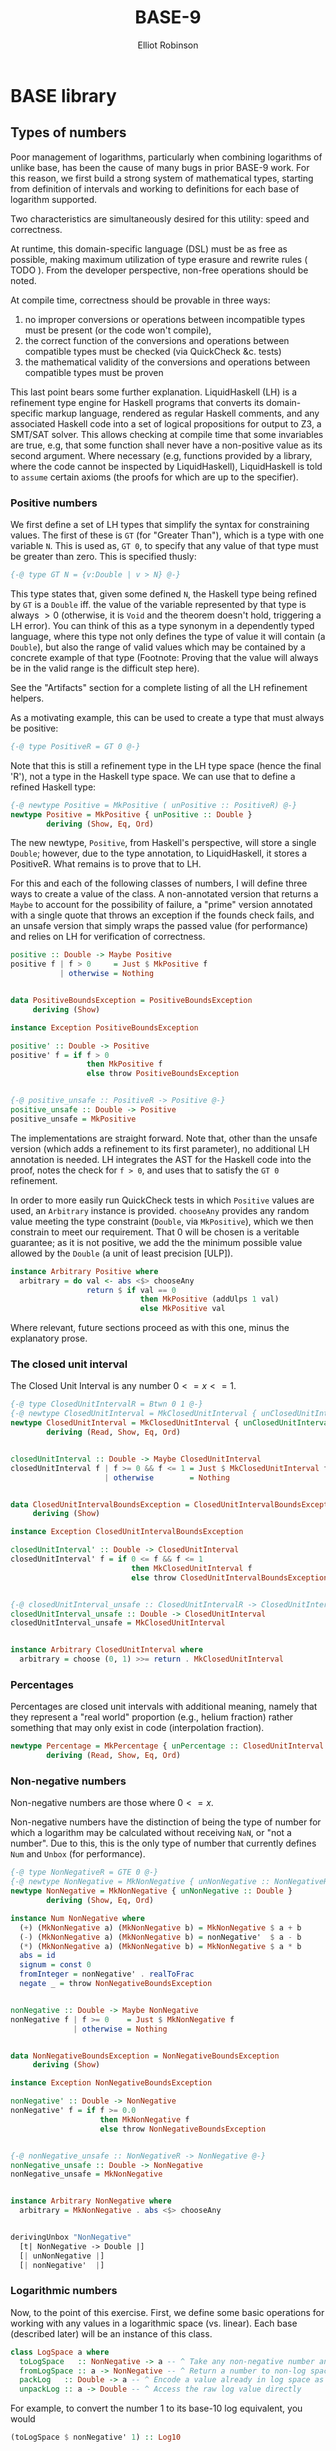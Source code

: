 #+TITLE: BASE-9 
#+AUTHOR: Elliot Robinson

* BASE library
** Types of numbers
Poor management of logarithms, particularly when combining logarithms of unlike base, has been the cause of many bugs in prior BASE-9 work. For this reason, we first build a strong system of mathematical types, starting from definition of intervals and working to definitions for each base of logarithm supported.

Two characteristics are simultaneously desired for this utility: speed and correctness. 

At runtime, this domain-specific language (DSL) must be as free as possible, making maximum utilization of type erasure and rewrite rules ( TODO ). From the developer perspective, non-free operations should be noted.

At compile time, correctness should be provable in three ways:

 1. no improper conversions or operations between incompatible types must be present (or the code won't compile),
 2. the correct function of the conversions and operations between compatible types must be checked (via QuickCheck &c. tests)
 3. the mathematical validity of the conversions and operations between compatible types must be proven

This last point bears some further explanation. LiquidHaskell (LH) is a refinement type engine for Haskell programs that converts its domain-specific markup language, rendered as regular Haskell comments, and any associated Haskell code into a set of logical propositions for output to Z3, a SMT/SAT solver. This allows checking at compile time that some invariables are true, e.g, that some function shall never have a non-positive value as its second argument. Where necessary (e.g, functions provided by a library, where the code cannot be inspected by LiquidHaskell), LiquidHaskell is told to ~assume~ certain axioms (the proofs for which are up to the specifier).

*** Positive numbers
We first define a set of LH types that simplify the syntax for constraining values. The first of these is ~GT~ (for "Greater Than"), which is a type with one variable ~N~. This is used as, ~GT 0~, to specify that any value of that type must be greater than zero. This is specified thusly:

#+BEGIN_SRC haskell
{-@ type GT N = {v:Double | v > N} @-}
#+END_SRC

This type states that, given some defined ~N~, the Haskell type being refined by ~GT~ is a ~Double~ iff. the value of the variable represented by that type is always $>0$ (otherwise, it is ~Void~ and the theorem doesn't hold, triggering a LH error). You can think of this as a type synonym in a dependently typed language, where this type not only defines the type of value it will contain (a ~Double~), but also the range of valid values which may be contained by a concrete example of that type (Footnote: Proving that the value will always be in the valid range is the difficult step here).

See the "Artifacts" section for a complete listing of all the LH refinement helpers.

As a motivating example, this can be used to create a type that must always be positive:

#+HEADER: :noweb-ref number class
#+BEGIN_SRC haskell
{-@ type PositiveR = GT 0 @-}
#+END_SRC

Note that this is still a refinement type in the LH type space (hence the final 'R'), not a type in the Haskell type space. We can use that to define a refined Haskell type:

#+HEADER: :noweb-ref number class
#+BEGIN_SRC haskell
{-@ newtype Positive = MkPositive ( unPositive :: PositiveR) @-}
newtype Positive = MkPositive { unPositive :: Double }
        deriving (Show, Eq, Ord)
#+END_SRC

The new newtype, ~Positive~, from Haskell's perspective, will store a single ~Double~; however, due to the type annotation, to LiquidHaskell, it stores a PositiveR. What remains is to prove that to LH.

For this and each of the following classes of numbers, I will define three ways to create a value of the class. A non-annotated version that returns a ~Maybe~ to account for the possibility of failure, a "prime" version annotated with a single quote that throws an exception if the founds check fails, and an unsafe version that simply wraps the passed value (for performance) and relies on LH for verification of correctness.

#+HEADER: :noweb-ref number class
#+BEGIN_SRC haskell
positive :: Double -> Maybe Positive
positive f | f > 0     = Just $ MkPositive f
           | otherwise = Nothing


data PositiveBoundsException = PositiveBoundsException
     deriving (Show)

instance Exception PositiveBoundsException

positive' :: Double -> Positive
positive' f = if f > 0
                 then MkPositive f
                 else throw PositiveBoundsException


{-@ positive_unsafe :: PositiveR -> Positive @-}
positive_unsafe :: Double -> Positive
positive_unsafe = MkPositive
#+END_SRC

The implementations are straight forward. Note that, other than the unsafe version (which adds a refinement to its first parameter), no additional LH annotation is needed. LH integrates the AST for the Haskell code into the proof, notes the check for ~f > 0~, and uses that to satisfy the ~GT 0~ refinement.

In order to more easily run QuickCheck tests in which ~Positive~ values are used, an ~Arbitrary~ instance is provided. ~chooseAny~ provides any random value meeting the type constraint (~Double~, via ~MkPositive~), which we then constrain to meet our requirement. That $0$ will be chosen is a veritable guarantee; as it is not positive, we add the the minimum possible value allowed by the ~Double~ (a unit of least precision [ULP]).

#+HEADER: :noweb-ref number class
#+BEGIN_SRC haskell
instance Arbitrary Positive where
  arbitrary = do val <- abs <$> chooseAny
                 return $ if val == 0
                             then MkPositive (addUlps 1 val)
                             else MkPositive val
#+END_SRC

Where relevant, future sections proceed as with this one, minus the explanatory prose.

*** The closed unit interval
The Closed Unit Interval is any number $0<=x<=1$.

#+HEADER: :noweb-ref number class
#+BEGIN_SRC haskell
{-@ type ClosedUnitIntervalR = Btwn 0 1 @-}
{-@ newtype ClosedUnitInterval = MkClosedUnitInterval { unClosedUnitInterval :: ClosedUnitIntervalR} @-}
newtype ClosedUnitInterval = MkClosedUnitInterval { unClosedUnitInterval :: Double }
        deriving (Read, Show, Eq, Ord)


closedUnitInterval :: Double -> Maybe ClosedUnitInterval
closedUnitInterval f | f >= 0 && f <= 1 = Just $ MkClosedUnitInterval f
                     | otherwise        = Nothing


data ClosedUnitIntervalBoundsException = ClosedUnitIntervalBoundsException
     deriving (Show)

instance Exception ClosedUnitIntervalBoundsException

closedUnitInterval' :: Double -> ClosedUnitInterval
closedUnitInterval' f = if 0 <= f && f <= 1
                           then MkClosedUnitInterval f
                           else throw ClosedUnitIntervalBoundsException


{-@ closedUnitInterval_unsafe :: ClosedUnitIntervalR -> ClosedUnitInterval @-}
closedUnitInterval_unsafe :: Double -> ClosedUnitInterval
closedUnitInterval_unsafe = MkClosedUnitInterval


instance Arbitrary ClosedUnitInterval where
  arbitrary = choose (0, 1) >>= return . MkClosedUnitInterval
#+END_SRC

*** Percentages
Percentages are closed unit intervals with additional meaning, namely that they represent a "real world" proportion (e.g., helium fraction) rather something that may only exist in code (interpolation fraction).

#+HEADER: :noweb-ref number class
#+BEGIN_SRC haskell
newtype Percentage = MkPercentage { unPercentage :: ClosedUnitInterval }
        deriving (Read, Show, Eq, Ord)
#+END_SRC

*** Non-negative numbers
Non-negative numbers are those where $0<=x$.

Non-negative numbers have the distinction of being the type of number for which a logarithm may be calculated without receiving =NaN=, or "not a number". Due to this, this is the only type of number that currently defines ~Num~ and ~Unbox~ (for performance).

#+HEADER: :noweb-ref number class
#+BEGIN_SRC haskell
{-@ type NonNegativeR = GTE 0 @-}
{-@ newtype NonNegative = MkNonNegative { unNonNegative :: NonNegativeR } @-}
newtype NonNegative = MkNonNegative { unNonNegative :: Double }
        deriving (Show, Eq, Ord)

instance Num NonNegative where
  (+) (MkNonNegative a) (MkNonNegative b) = MkNonNegative $ a + b
  (-) (MkNonNegative a) (MkNonNegative b) = nonNegative'  $ a - b
  (*) (MkNonNegative a) (MkNonNegative b) = MkNonNegative $ a * b
  abs = id
  signum = const 0
  fromInteger = nonNegative' . realToFrac
  negate _ = throw NonNegativeBoundsException


nonNegative :: Double -> Maybe NonNegative
nonNegative f | f >= 0    = Just $ MkNonNegative f
              | otherwise = Nothing


data NonNegativeBoundsException = NonNegativeBoundsException
     deriving (Show)

instance Exception NonNegativeBoundsException

nonNegative' :: Double -> NonNegative
nonNegative' f = if f >= 0.0
                    then MkNonNegative f
                    else throw NonNegativeBoundsException


{-@ nonNegative_unsafe :: NonNegativeR -> NonNegative @-}
nonNegative_unsafe :: Double -> NonNegative
nonNegative_unsafe = MkNonNegative


instance Arbitrary NonNegative where
  arbitrary = MkNonNegative . abs <$> chooseAny


derivingUnbox "NonNegative"
  [t| NonNegative -> Double |]
  [| unNonNegative |]
  [| nonNegative'  |]
#+END_SRC

*** Logarithmic numbers
Now, to the point of this exercise. First, we define some basic operations for working with any values in a logarithmic space (vs. linear). Each base (described later) will be an instance of this class.

 #+HEADER: :noweb-ref number class
#+BEGIN_SRC haskell
class LogSpace a where
  toLogSpace   :: NonNegative -> a -- ^ Take any non-negative number and express it as a value in log_N space
  fromLogSpace :: a -> NonNegative -- ^ Return a number to non-log space
  packLog   :: Double -> a -- ^ Encode a value already in log space as a LogSpace a
  unpackLog :: a -> Double -- ^ Access the raw log value directly
#+END_SRC

For example, to convert the number 1 to its base-10 log equivalent, you would

#+BEGIN_SRC haskell
(toLogSpace $ nonNegative' 1) :: Log10
#+END_SRC

And to inject a NaN,

#+BEGIN_SRC haskell
(packLog $ log (-1)) :: Log10
#+END_SRC

Note here that the use of ~log~ to create a ~Log10~ value is not suspect because =NaN= is just a ~Double~; however, also note that this code will (quite properly) not pass the LH constraints that require the input to ~log~ to be $0<=x$.

**** Natural
We will model each logarithmic base in use (natural, 10, 2, solar mass?) as its own data type. This leads to some redundancy but maximizes type safety. As performance is of primary concern, effort is made to use newtypes and minimize use of checked conversions.

#+HEADER: :noweb-ref number class
#+BEGIN_SRC haskell
newtype NaturalLog = MkNaturalLog { unNaturalLog :: Double }
        deriving (Read, Show, Eq, Ord)

toNaturalLogSpace :: NonNegative -> NaturalLog
toNaturalLogSpace = MkNaturalLog . log . coerce

fromNaturalLogSpace :: NaturalLog -> NonNegative
fromNaturalLogSpace = nonNegative_unsafe . exp . coerce

instance LogSpace NaturalLog where
  toLogSpace   = toNaturalLogSpace
  fromLogSpace = fromNaturalLogSpace
  packLog = MkNaturalLog
  unpackLog = unNaturalLog

instance Arbitrary NaturalLog where
  arbitrary = toLogSpace <$> arbitrary
#+END_SRC

**** Base 10
#+HEADER: :noweb-ref number class
#+BEGIN_SRC haskell
newtype Log10 = MkLog10 { unLog10 :: Double }
        deriving (Read, Show, Eq, Ord)

toLog10Space :: NonNegative -> Log10
toLog10Space = MkLog10 . logBase 10 . coerce

fromLog10Space :: Log10 -> NonNegative
fromLog10Space = nonNegative_unsafe . (10 **) . coerce

instance LogSpace Log10 where
  toLogSpace   = toLog10Space
  fromLogSpace = fromLog10Space
  packLog = MkLog10
  unpackLog = unLog10

instance Arbitrary Log10 where
  arbitrary = toLogSpace <$> arbitrary

derivingUnbox "Log10"
  [t| Log10 -> Double |]
  [| unLog10 |]
  [| MkLog10 |]
#+END_SRC

**** Base 2
#+HEADER: :noweb-ref number class
#+BEGIN_SRC haskell
newtype Log2 = MkLog2 { unLog2 :: Double }
        deriving (Read, Show , Eq, Ord)

toLog2Space :: NonNegative -> Log2
toLog2Space = MkLog2 . logBase 2 . coerce

fromLog2Space :: Log2 -> NonNegative
fromLog2Space = nonNegative_unsafe . (2 **) . coerce

instance LogSpace Log2 where
  toLogSpace   = toLog2Space
  fromLogSpace = fromLog2Space
  packLog = MkLog2
  unpackLog = unLog2

instance Arbitrary Log2 where
  arbitrary = toLogSpace <$> arbitrary
#+END_SRC

*** Artifacts
#+BEGIN_SRC haskell :tangle base/src/Types/Internal.hs
{-# LANGUAGE TemplateHaskell, TypeFamilies, MultiParamTypeClasses #-}
module Types.Internal (ClosedUnitInterval (..)
                      ,closedUnitInterval
                      ,closedUnitInterval'
                      ,closedUnitInterval_unsafe
                      ,Positive (..)
                      ,positive
                      ,positive'
                      ,positive_unsafe
                      ,NonNegative (..)
                      ,nonNegative
                      ,nonNegative'
                      ,nonNegative_unsafe
                      ,LogSpace (..)
                      ,NaturalLog (..)
                      ,Log2 (..)
                      ,Log10 (..)
                      ,Percentage (..)) where

import Control.Exception (Exception, throw)

import Data.Coerce (coerce)
import Data.Vector.Unboxed.Deriving

import Test.QuickCheck     (Arbitrary (..))
import Test.QuickCheck.Gen (choose, chooseAny)

import Numeric.MathFunctions.Comparison (addUlps)


{-@ type GT N = {v:Double | v > N} @-}
{-@ type GTE N = {v:Double | v >= N} @-}
{-@ type LT  N = {v:Double | v <  N} @-}
{-@ type LTE N = {v:Double | v <= N} @-}
{-@ type Btwn LO HI = {v:Double | (LO <= v) && (v <= HI)} @-}


{-@ assume abs :: _ -> {v:_ | 0 <= v} @-}
{-@ assume choose :: System.Random.Random a => t:(a, a) -> Test.QuickCheck.Gen {v:a | (v >= fst t) && (v <= snd t)} @-}
{-@ assume addUlps :: {u:Int | u > 0} -> v:Double -> {r:Double | r > v} @-}
{-@ assume log :: Floating a => {v:a | v >= 0} -> a @-}
{-@ assume exp :: Floating a => a -> {v:a | v >= 0} @-}
{-@ assume logBase :: Floating a => {base:a | base >= 0} -> {v:a | v >= 0} -> a @-}
{-@ assume GHC.Float.** :: Floating a => {base:a | base >= 0} -> a -> {v:a | v >= 0} @-}
{-@ assume GHC.Float.pi :: Floating a => {v:a | v > 3.141592 && v < 3.141593} @-}


<<number class>>
#+END_SRC

** Astrophysical types
#+HEADER: :noweb-ref astro type
#+BEGIN_SRC haskell
newtype FeH = MkFeH { unFeH :: Log10 }
        deriving (Read, Show, Eq, Ord)


newtype HeliumFraction = MkHeliumFraction { unHeliumFraction :: Percentage }
        deriving (Read, Show, Eq, Ord)


newtype CarbonFraction = MkCarbonFraction { unCarbonFraction :: Percentage }
        deriving (Show, Eq, Ord)


newtype Mass = MkMass { unMass :: NonNegative }
        deriving (Show, Eq, Ord)

derivingUnbox "Mass"
  [t| Mass -> NonNegative |]
  [| unMass |]
  [| MkMass |]


newtype LogAge = MkLogAge { unLogAge :: Log10 }
        deriving (Read, Show, Eq, Ord)


newtype TotalAge   = MkTotalAge   {   unTotalAge :: LogAge }
newtype CoolingAge = MkCoolingAge { unCoolingAge :: LogAge }


-- TODO: This should probably move?
data Cluster = Cluster { feh :: FeH, heliumFraction :: HeliumFraction, logAge :: LogAge }
     deriving (Read, Show)
#+END_SRC

#+HEADER: :noweb-ref astro type
#+BEGIN_SRC haskell
newtype Likelihood = MkLikelihood { unLikelihood :: ClosedUnitInterval }
        deriving (Show, Eq, Ord)
#+END_SRC

#+HEADER: :noweb-ref astro type
#+BEGIN_SRC haskell
type EEP = Word
type Filter = Text

data Isochrone = Isochrone (V.Vector EEP) (V.Vector Mass) (M.Map Filter (V.Vector AbsoluteMagnitude))
          deriving (Eq, Show)
#+END_SRC


#+HEADER: :noweb-ref distance measure
#+BEGIN_SRC haskell
{-
Note [Distance Moduli]
~~~~~~~~~~~~~~~~~~~~~~

one other thing to remember is that parallax maps
to the so-called *true distance modulus*, indicated as (m-M)o, which
is not something we use in our code.  Instead BASE-9 uses the *observed
distance modulus*, indicated by (m-M)V.  The difference in the two is
due to the absorption and the transformation is
    (m-M)V = (m-M)o + Av .
-}

newtype Parallax = MkParallax { unParallax :: NonNegative }
        deriving (Show, Eq, Ord)
#+END_SRC

#+HEADER: :noweb-ref magnitude
#+BEGIN_SRC haskell
newtype AbsoluteMagnitude = MkAbsoluteMagnitude { unAbsoluteMagnitude :: Log10 }
        deriving (Show, Eq, Ord)

derivingUnbox "AbsoluteMagnitude"
  [t| AbsoluteMagnitude -> Log10 |]
  [| unAbsoluteMagnitude |]
  [| MkAbsoluteMagnitude |]
#+END_SRC

#+HEADER: :noweb-ref magnitude
#+BEGIN_SRC haskell
newtype ApparentMagnitude = MkApparentMagniutude { unApparentMagnitude :: Log10 }
        deriving (Show, Eq, Ord)
#+END_SRC

*** Tests
#+BEGIN_SRC haskell :tangle base/test/Types/DistanceMeasuresSpec.hs
module Types.DistanceMeasuresSpec (main, spec) where

import Test.Hspec

import Types.DistanceMeasures

main :: IO ()
main = hspec spec

spec :: SpecWith ()
spec = pure ()
#+END_SRC

#+BEGIN_SRC haskell :tangle base/test/Types/MagnitudeSpec.hs
module Types.MagnitudeSpec (main, spec) where

import Test.Hspec

import Types.Magnitude

main :: IO ()
main = hspec spec

spec :: SpecWith ()
spec = pure ()
#+END_SRC

*** Artifacts
#+BEGIN_SRC haskell :tangle base/src/Types/DistanceMeasures.hs
module Types.DistanceMeasures (Parallax (..)) where

import Types.Internal


<<distance measure>>
#+END_SRC

#+BEGIN_SRC haskell :tangle base/src/Types/Magnitude.hs
{-# LANGUAGE TemplateHaskell, TypeFamilies, MultiParamTypeClasses #-}
module Types.Magnitude (AbsoluteMagnitude(..)) where

import Types.Internal
import Data.Vector.Unboxed.Deriving


<<apparent magnitude>>
#+END_SRC

#+BEGIN_SRC haskell :tangle base/src/Types.hs
{-# LANGUAGE MultiParamTypeClasses, TypeFamilies, TemplateHaskell #-}
module Types (module Types.DistanceMeasures
             ,module Types.Magnitude
             ,TotalAge (..)
             ,CoolingAge (..)
             ,FeH (..)
             ,HeliumFraction (..)
             ,LogAge (..)
             ,Mass (..)
             ,Isochrone (..)
             ,Cluster (..)) where

import Types.DistanceMeasures
import Types.Magnitude
import Types.Internal

import qualified Data.Map.Strict as M
import Data.Text
import qualified Data.Vector.Unboxed as V
import Data.Vector.Unboxed.Deriving


<<astro type>>
#+END_SRC

** Load compressed models
#+BEGIN_SRC haskell :tangle base/src/Models/Input.hs
module Models.Input ( loadModels
                    , convertModels
                    , fetchCompactModel
                    , Model
                    , RawModel
                    , module Paths) where

-- Replace this with the `compact` library?
import GHC.Compact

import Conduit

import Data.Conduit.Lzma
import Data.Set          (Set)
import Data.Text         (Text)

import qualified Data.Map.Strict as M
import qualified Data.Set as S (toList)
import qualified Data.Vector.Unboxed as V

import MainSequenceModel
import Paths
import Types
import Types.Internal



type RawModel = [(([Text], Double, Double), Set Age)]
type Model    = M.Map FeH (M.Map HeliumFraction (M.Map LogAge Isochrone))

loadModels :: (MonadThrow m, HasModelPath p, MonadUnliftIO m) => p -> m RawModel
loadModels model = runConduitRes $ loadModel .| sinkList
  where loadModel = sourceFile (modelPath model "models/") .| decompress Nothing .| lexModel .| parseModel


convertModels :: RawModel -> Model
convertModels = M.fromListWith (M.union) . map go
  where go ((filters, f, y), isochrone) =
          let f'  = MkFeH . packLog $ f
              y'    = MkHeliumFraction . MkPercentage . closedUnitInterval' $ y
              iso'  = M.fromList . map (repackAge filters) . S.toList $ isochrone
          in (f', M.insert y' iso' mempty)
        repackAge filters (Age age eeps masses magnitudes) =
          let age'    = MkLogAge . packLog $ age
              eeps'   = V.map toEnum eeps
              masses' = repackMass masses
              mags'   = repackMags filters magnitudes
          in (age', Isochrone eeps' masses' mags')
        repackMass v = V.map (MkMass . nonNegative') v
        repackMags filters v =
          let filterSets = map (V.map (MkAbsoluteMagnitude . packLog)) v
          in M.fromList $ zip filters filterSets


fetchCompactModel :: HasModelPath p => p -> IO (Compact Model)
fetchCompactModel = (compact =<<) . fmap convertModels . loadModels
#+END_SRC

#+BEGIN_SRC haskell :tangle base/test/Models/InputSpec.hs
{-# LANGUAGE OverloadedLists, OverloadedStrings #-}
module Models.InputSpec (main, spec) where

import Test.Hspec

import Models.Input
import Models.Sample
import Models.SampleConverted

main :: IO ()
main = hspec spec

spec :: SpecWith ()
spec = describe "Models.Input" $ do
  describe "convertModels" $ do
    it "Converts single-y RawModels in the expected manner" $
       convertModels dsed `shouldBe` convertedDsed
    it "Converts multi-y RawModels in the expected manner" $
       convertModels newDsed `shouldBe` convertedNewDsed
#+END_SRC

** Model interpolation
#+BEGIN_SRC haskell :tangle base/src/Interpolate.hs
{-# LANGUAGE FlexibleContexts, StandaloneDeriving, GeneralizedNewtypeDeriving, NoMonomorphismRestriction #-}
module Interpolate where

import Control.Exception (Exception, throw)
import qualified Data.Map.Strict as M
import qualified Data.Vector.Unboxed as V

import Models.Input (Model)
import Types
import Types.Internal


data InterpolationException = EmptyModelException
                            | UnmatchedEEPException
     deriving (Show)

instance Exception InterpolationException


type HeliumFractionMap = M.Map HeliumFraction LogAgeMap
type LogAgeMap = M.Map LogAge Isochrone


interpolateIsochrone :: Cluster -> Model -> Isochrone
interpolateIsochrone = (interpolateGeneric feh) `next` (interpolateGeneric heliumFraction) `next` interpolateLogAge


next :: a -> a
next = id

infixr 1 `next`


interpolateGeneric :: (Ord a, Interpolate a) => (t1 -> a) -> (t1 -> t2 -> Isochrone) -> t1 -> M.Map a t2 -> Isochrone
interpolateGeneric unpack nextLayer c m = go $ M.splitLookup (unpack c) m
  where go (_, (Just v), _) = nextLayer c v
        go (l,        _, r) = case (null l, null r) of
                                ( True,  True) -> throw EmptyModelException
                                ( True, False) -> interp . M.findMin $ r   -- Note [Extrapolation]
                                (False,  True) -> interp . M.findMax $ l
                                (False, False) -> let l' = M.findMax l
                                                      r' = M.findMin r
                                                      li = interp l'
                                                      ri = interp r'
                                                      f  = interpolationFraction (fst l') (fst r') (unpack c)
                                                  in interpolateIsochrones f li ri
        interp = nextLayer c . snd

{-
Note [Extrapolation]
~~~~~~~~~~~~~~~~~~~~

Extrapolation is not allowed by this code, in that, if an interpolation target falls between the left or right boundary (null == True conditions for the either list) and a non-null list,
-}


interpolateLogAge :: Cluster -> LogAgeMap -> Isochrone
interpolateLogAge c m = go $ M.splitLookup (logAge c) m
  where go :: (LogAgeMap, Maybe Isochrone, LogAgeMap)
           -> Isochrone
        go (_, (Just v), _) = v
        go (l,        _, r) = case (null l, null r) of
                                ( True,  True) -> throw EmptyModelException
                                ( True, False) -> snd . M.findMin $ r
                                (False,  True) -> snd . M.findMax $ l
                                (False, False) -> let l' = M.findMax l
                                                      r' = M.findMin r
                                                      f  = interpolationFraction (fst l') (fst r') (logAge c)
                                                  in interpolateIsochrones f (snd l') (snd r')


interpolateIsochrones :: ClosedUnitInterval -> Isochrone -> Isochrone -> Isochrone
interpolateIsochrones f (Isochrone eeps1 masses1 mags1)
                        (Isochrone eeps2 masses2 mags2) =
  let minEep = max (V.minimum eeps1) (V.minimum eeps2)
      toDrop = V.length . V.takeWhile (< minEep) -- number of records to drop to match EEPs
      drop1  = toDrop eeps1
      drop2  = toDrop eeps2
      dropThenZipWith func v1 v2 =
        let v1' = V.drop drop1 v1
            v2' = V.drop drop2 v2
        in V.zipWith func v1' v2'
      ensureEeps = V.and $ dropThenZipWith (==) eeps1 eeps2
      interp = interpolate f
  in if not ensureEeps
        then throw UnmatchedEEPException
        else Isochrone (V.drop drop1 eeps1)
                       (dropThenZipWith interp masses1 masses2)
                       (M.unionWith (dropThenZipWith interp) mags1 mags2)


--{-@ assume linearInterpolate :: (Fractional a) => ClosedUnitInterval -> l:a -> {h:a | l <= h} -> {v:a | l <= v && v <= h} @-}
linearInterpolate :: Fractional a => ClosedUnitInterval -> a -> a -> a
linearInterpolate f' x1 x2 = let f = realToFrac . unClosedUnitInterval $ f' in f * x2 + (1 - f) * x1

{-
Note [References]
~~~~~~~~~~~~~~~~~
  eq. 3, published_other/interpolation/log_interpol.pdf
  unpublished/robinson/interpolation/linear_proof.txt
-}


--{-@ linearInterpolationFraction :: l:Double -> h:(GTE l) -> Btwn l h -> ClosedUnitInterval @-}
linearInterpolationFraction :: Double -> Double -> Double -> ClosedUnitInterval
linearInterpolationFraction l h m =
  let a = m - l
      range = h - l
  in if l == h
        then closedUnitInterval_unsafe 0
        else closedUnitInterval' $ a / range

{-
Note [References]
~~~~~~~~~~~~~~~~~
  eq. 2, published_other/interpolation/log_interpol.pdf
-}


--{-@ logInterpolate :: LogSpace a => ClosedUnitInterval -> l:a -> {h:a | l <= h} -> {v:a | l <= v && v <= h} @-}
logInterpolate :: LogSpace a => ClosedUnitInterval -> a -> a -> a
logInterpolate (MkClosedUnitInterval 0.0) x1  _ = x1
logInterpolate (MkClosedUnitInterval 1.0)  _ x2 = x2
logInterpolate f x1 x2 = toLogSpace $ nonNegative' $ linearInterpolate f (unpack x1) (unpack x2) -- Note [Log Interpolation]
  where unpack = unNonNegative . fromLogSpace

{-
Note [Log interpolation]
~~~~~~~~~~~~~~~~~~~~~~~~

Log interpolation using the ((x2 ** f) * (x1 ** (1 - f))) equation, despite the
proof (Note [References]), is broken. The result of raising a negative
Fractional (e.g., a non-log value greater than 0 but less than 1) to a
non-integer power is Complex, which results in NaN in many cases.

We may want to look back at this eventually for performance purposes, but it's
possible that the (**) is going through exp/log anyway (i.e., no benefit). One potential fix would be to double memory residency by carrying both log- and non-log-space values.

Note [References]
~~~~~~~~~~~~~~~~~
  eq. 5, published_other/interpolation/log_interpol.pdf
  unpublished/robinson/interpolation/log_proof.txt
-}


logInterpolationFraction :: LogSpace a => a -> a -> a -> ClosedUnitInterval
logInterpolationFraction l' h' m' = let l = unpack l'
                                        h = unpack h'
                                        m = unpack m'
                                    in linearInterpolationFraction l h m
  where unpack = unNonNegative . fromLogSpace


class Interpolate a where
  interpolate :: ClosedUnitInterval -> a -> a -> a
  interpolationFraction :: a -> a -> a -> ClosedUnitInterval

instance Interpolate Double where
  interpolate = linearInterpolate
  interpolationFraction = linearInterpolationFraction

instance Interpolate NaturalLog where
  interpolate = logInterpolate
  interpolationFraction = logInterpolationFraction

instance Interpolate Log10 where
  interpolate = logInterpolate
  interpolationFraction = logInterpolationFraction

instance Interpolate Log2 where
  interpolate = logInterpolate
  interpolationFraction = logInterpolationFraction

deriving instance Interpolate FeH
deriving instance Interpolate LogAge
deriving instance Interpolate AbsoluteMagnitude

deriving instance Interpolate NonNegative
deriving instance Interpolate Mass

deriving instance Interpolate ClosedUnitInterval
deriving instance Interpolate Percentage
deriving instance Interpolate HeliumFraction
#+END_SRC

#+BEGIN_SRC haskell :tangle base/test/InterpolateSpec.hs
{-# LANGUAGE NoMonomorphismRestriction, TypeApplications #-}
module InterpolateSpec (main, spec) where

import Data.List (sort)

import qualified Data.Map.Strict as M
import qualified Data.Vector.Unboxed as V

import Test.Hspec
import Test.QuickCheck hiding (Positive(..))

import Models.Input
import Models.Sample

import Interpolate
import Types
import Types.Internal


main :: IO ()
main = hspec spec


spec :: SpecWith ()
spec = do
  logInterpolateSpec
  linearInterpolateSpec

  isochroneSpec
  interpolationFractionSpec


shouldBeCloseToD :: (Num a, Ord a, Show a) => a -> a -> a -> Expectation
shouldBeCloseToD delta x1 x2 = abs (x2 - x1) `shouldSatisfy` (< delta)


shouldBeCloseTo :: (Num a, Ord a, Fractional a, Show a) => a -> a -> Expectation
shouldBeCloseTo = shouldBeCloseToD (realToFrac @Double 0.000001)


logInterpolateSpec :: SpecWith ()
logInterpolateSpec = parallel $ do
  describe "log interpolation (per paper)" $ do
    describe "hard-coded" $ do
      it "two average stellar ages" $
         unpack (logInterpolate (closedUnitInterval' 0.5)
                                (toLogSpace $ nonNegative_unsafe 0.0)
                                (toLogSpace $ nonNegative_unsafe 5.0))
           `shouldBeCloseTo` 2.5

    it "is a linear interpolation in log space" $ property $
       \f x y ->
         let x_unpacked = unpack x
             y_unpacked = unpack y
         in unpack (logInterpolate f x y)
              `shouldBeCloseTo`
              linearInterpolate f x_unpacked y_unpacked

    it "returns x1 when f = 0.0" $ property $
       \x y -> logInterpolate (closedUnitInterval' 0.0) x y `shouldBe` (x :: Log10)

    it "returns x2 when f = 1.0" $ property $
       \x y -> logInterpolate (closedUnitInterval' 1.0) x y `shouldBe` (y :: Log10)
  where unpack :: Log10 -> Double
        unpack = unNonNegative . fromLogSpace


linearInterpolateSpec :: SpecWith ()
linearInterpolateSpec = describe "linear interpolation" $ do
    it "returns x1 when f = 0.0" $ property $
       \x y -> (linearInterpolate (closedUnitInterval' 0.0) x y `shouldBe` (x :: Double))
    it "returns x2 when f = 1.0" $ property $
       \x y -> (linearInterpolate (closedUnitInterval' 1.0) x y `shouldBe` (y :: Double))
    it "returns halfway between x1 and x2 when f = 0.5" $ property $
       \x y -> (linearInterpolate (closedUnitInterval' 0.5) x y `shouldBe` (0.5 * x + 0.5 * (y :: Double)))


{-@ assume sort :: Ord a => o:[a] -> {v:[a] | len v == len o} @-}

interpolationFractionSpec :: SpecWith ()
interpolationFractionSpec = describe "interpolation fractions" $ do
  describe "linear" $ do
    it "is in closed unit interval" $ property $
       \x y z ->
         let sorted = sort [x, y, z]
         in let l = sorted !! 0
                m = sorted !! 1
                h = sorted !! 2
                result = if l == h
                            then closedUnitInterval_unsafe 0
                            else closedUnitInterval' $ (m - l) / (h - l)
            in (linearInterpolationFraction l h m) `shouldBe` result

  describe "log" $ do
    it "is linear interpolation fraction in log space" $ property $
       \x y z ->
         let sorted = sort [x, y, z]
             l = sorted !! 0
             m = sorted !! 1
             h = sorted !! 2
             lu = unpack l
             mu = unpack m
             hu = unpack h
         in logInterpolationFraction l h m `shouldBe` linearInterpolationFraction lu hu mu
  where unpack :: Log10 -> Double
        unpack = unNonNegative . fromLogSpace


isochroneSpec :: SpecWith ()
isochroneSpec = describe "isochrone interpolation" $ do
    it "returns the first when the scaling parameter is 0.0" $
       (interpolateIsochrones (MkClosedUnitInterval 0.0) i1 i2)
         `shouldBe` (let trunc = V.singleton . V.last
                     in (Isochrone (trunc $ eeps i1)
                                   (trunc $ mass i1)
                                   (M.map trunc $ mags i1)))
    it "returns the second when the scaling parameter is 1.0" $
       (interpolateIsochrones (closedUnitInterval' 1.0) i1 i2)
         `shouldBe` (let trunc = V.take 1
                     in (Isochrone (trunc $ eeps i2)
                                   (trunc $ mass i2)
                                   (M.map trunc $ mags i2)))
  where i1 = snd . M.findMin . snd . M.findMin . snd . M.findMin $ convertModels newDsed
        i2 = snd . M.findMax . snd . M.findMax . snd . M.findMin $ convertModels newDsed
        eeps (Isochrone v _ _) = v
        mass (Isochrone _ v _) = v
        mags (Isochrone _ _ v) = v
#+END_SRC

** Example model input and expected internal representations
#+BEGIN_SRC haskell :tangle base/src/Models/Sample.hs
{-# LANGUAGE OverloadedLists, OverloadedStrings #-}
module Models.Sample where

import MainSequenceModel (Age(..))

import Models.Input


dsed :: RawModel
dsed = [ ((["U", "B", "V"], -2.5, 0.2451)
         , [ Age 8.39794
                 [2, 3, 4, 5]
                 [0.278163, 0.318852, 0.335466, 0.351598]
                 [ [11.7478, 11.3514, 11.2028, 11.0572]
                 , [11.0484, 10.7092, 10.5813, 10.4578]
                 , [9.8499,  9.5412,  9.4241,  9.3119]]
           , Age 8.477121
                 [2, 3, 4, 5]
                 [0.212681, 0.290489, 0.320389, 0.335518]
                 [ [12.5728, 11.6188, 11.3348, 11.2034]
                 , [11.7446, 10.9382, 10.6947, 10.5822]
                 , [10.4768, 9.7498,  9.5277,  9.4251]]])
       , ((["U", "B", "V"], -2.0, 0.2453)
         , [ Age 8.397940
                 [2, 3, 4, 5]
                 [0.297801, 0.335484, 0.338823, 0.355097]
                 [ [12.1589, 11.8031, 11.7674, 11.5974]
                 , [11.2562, 10.9432, 10.9126, 10.7646]
                 , [9.9655,  9.6821,  9.6546,  9.5203]]
           , Age 8.477121
                 [2, 3, 4, 5]
                 [0.251276, 0.317207, 0.335075, 0.337718]
                 [ [12.6621, 11.9778, 11.8076, 11.7862]
                 , [11.6918, 11.0959, 10.9477, 10.9296]
                 , [10.3548, 9.8205,  9.6866,  9.6705]]])]


newDsed :: RawModel
newDsed = [ ((["U", "B", "V"], -1.0, 0.247800)
            , [ Age 9.0
                    [2, 3, 4, 5]
                    [0.113315, 0.124680, 0.140813, 0.173692]
                    [ [17.03370, 16.62740, 16.12280, 15.25250]
                    , [15.03530, 14.70540, 14.29240, 13.58510]
                    , [13.23850, 12.93440, 12.55550, 11.92120]]
              , Age 9.096910
                     [2, 3, 4, 5]
                     [0.103069, 0.113581, 0.125209, 0.141832]
                     [ [17.44610, 17.02400, 16.60920, 16.09250]
                     , [15.36540, 15.02750, 14.69060, 14.26770]
                     , [13.54260, 13.23130, 12.92070, 12.53310]]])
          , ((["U", "B", "V"], -1.0, 0.330000)
            , [ Age 9.0
                    [5, 6, 7, 8]
                    [0.152464, 0.191656, 0.235299, 0.256241]
                    [ [15.419500, 14.543400, 13.869200, 13.588700]
                    , [13.755500, 13.026700, 12.446300, 12.202200]
                    , [12.094600, 11.447100, 10.926900, 10.706600]]
              , Age 9.096910
                    [5, 6, 7, 8]
                    [0.128684, 0.153000, 0.191846, 0.232007]
                    [ [16.111100, 15.404500, 14.537700, 13.908700]
                    , [14.322000, 13.743300, 13.021800, 12.480500]
                    , [12.603800, 12.083700, 11.442800, 10.957500]]])
          , ((["U", "B", "V"], -0.5, 0.25370)
            , [ Age 9.0
                    [2, 3, 4, 5]
                    [0.116263, 0.130317, 0.152523, 0.194038]
                    [ [16.931000, 16.564000, 16.068000, 15.288200]
                    , [15.136300, 14.815400, 14.381800, 13.705100]
                    , [13.420600, 13.116000, 12.706400, 12.077400]]
              , Age 9.096910
                    [2, 3, 4, 5]
                    [0.104591, 0.116666, 0.131087, 0.153961]
                    [ [17.276200, 16.919900, 16.544800, 16.038100]
                    , [15.436600, 15.126700, 14.798700, 14.355800]
                    , [13.705400, 13.411400, 13.100200, 12.682000]]])]

#+END_SRC

#+BEGIN_SRC haskell :tangle base/src/Models/SampleConverted.hs
{-# LANGUAGE OverloadedLists, OverloadedStrings #-}
module Models.SampleConverted where

import qualified Data.Vector.Unboxed as V

import Models.Input

import Types
import Types.Internal

packHeliumFraction :: Double -> HeliumFraction
packHeliumFraction = MkHeliumFraction . MkPercentage . closedUnitInterval'

packFeH :: Double -> FeH
packFeH  = MkFeH . packLog

packAge :: Double -> LogAge
packAge  = MkLogAge . packLog

packMasses :: V.Vector Double -> V.Vector Mass
packMasses = V.map (MkMass . nonNegative')

packMags :: V.Vector Double -> V.Vector AbsoluteMagnitude
packMags = V.map (MkAbsoluteMagnitude . packLog)


convertedDsed :: Model
convertedDsed =
  [ ( packFeH (-2.5)
    , [( packHeliumFraction 0.2451
       , [ (packAge 8.397940, Isochrone [2, 3, 4, 5]
                                        (packMasses [0.278163, 0.318852, 0.335466, 0.351598])
                                        [ ("U", packMags [11.7478, 11.3514, 11.2028, 11.0572])
                                        , ("B", packMags [11.0484, 10.7092, 10.5813, 10.4578])
                                        , ("V", packMags [9.8499,  9.5412,  9.4241,  9.3119])])
         , (packAge 8.477121, Isochrone [2, 3, 4, 5]
                                        (packMasses [0.212681, 0.290489, 0.320389, 0.335518])
                                        [ ("U", packMags [12.5728, 11.6188, 11.3348, 11.2034])
                                        , ("B", packMags [11.7446, 10.9382, 10.6947, 10.5822])
                                        , ("V", packMags [10.4768, 9.7498,  9.5277,  9.4251])])])])
  , ( packFeH (-2.0)
    , [( packHeliumFraction 0.2453
       , [ (packAge 8.397940, Isochrone [2, 3, 4, 5]
                                        (packMasses [0.297801, 0.335484, 0.338823, 0.355097])
                                        [ ("U", packMags [12.1589, 11.8031, 11.7674, 11.5974])
                                        , ("B", packMags [11.2562, 10.9432, 10.9126, 10.7646])
                                        , ("V", packMags [9.9655,  9.6821,  9.6546,  9.5203])])
         , (packAge 8.477121, Isochrone [2, 3, 4, 5]
                                        (packMasses [0.251276, 0.317207, 0.335075, 0.337718])
                                        [ ("U", packMags [12.6621, 11.9778, 11.8076, 11.7862])
                                        , ("B", packMags [11.6918, 11.0959, 10.9477, 10.9296])
                                        , ("V", packMags [10.3548, 9.8205,  9.6866,  9.6705])])])])]


convertedNewDsed :: Model
convertedNewDsed =
  [ ( packFeH (-1.0)
    , [ ( packHeliumFraction 0.247800
        , [ (packAge 9.000000, Isochrone [2, 3, 4, 5]
                                         (packMasses [0.113315, 0.124680, 0.140813, 0.173692])
                                         [ ("U", packMags [17.03370, 16.62740, 16.12280, 15.25250])
                                         , ("B", packMags [15.03530, 14.70540, 14.29240, 13.58510])
                                         , ("V", packMags [13.23850, 12.93440, 12.55550, 11.92120])])
          , (packAge 9.096910, Isochrone [2, 3, 4, 5]
                                         (packMasses [0.103069, 0.113581, 0.125209, 0.141832])
                                         [ ("U", packMags [17.44610, 17.02400, 16.60920, 16.09250])
                                         , ("B", packMags [15.36540, 15.02750, 14.69060, 14.26770])
                                         , ("V", packMags [13.54260, 13.23130, 12.92070, 12.53310])])])
      , ( packHeliumFraction 0.33
        , [ (packAge 9.000000, Isochrone [5, 6, 7, 8]
                                         (packMasses [0.152464, 0.191656, 0.235299, 0.256241])
                                         [ ("U", packMags [15.419500, 14.543400, 13.869200, 13.588700])
                                         , ("B", packMags [13.755500, 13.026700, 12.446300, 12.202200])
                                         , ("V", packMags  [12.094600, 11.447100, 10.926900, 10.706600])])
          , (packAge 9.096910, Isochrone [5, 6, 7, 8]
                                         (packMasses [0.128684, 0.153000, 0.191846, 0.232007])
                                         [ ("U", packMags [16.111100, 15.404500, 14.537700, 13.908700])
                                         , ("B", packMags [14.322000, 13.743300, 13.021800, 12.480500])
                                         , ("V", packMags [12.603800, 12.083700, 11.442800, 10.957500])])])])
  , ( packFeH (-0.5)
    , [ ( packHeliumFraction 0.25370
        , [ (packAge 9.000000, Isochrone [2, 3, 4, 5]
                                         (packMasses [0.116263, 0.130317, 0.152523, 0.194038])
                                         [ ("U", packMags [16.931000, 16.564000, 16.068000, 15.288200])
                                         , ("B", packMags [15.136300, 14.815400, 14.381800, 13.705100])
                                         , ("V", packMags [13.420600, 13.116000, 12.706400, 12.077400])])
          , (packAge 9.096910, Isochrone [2, 3, 4, 5]
                                         (packMasses [0.104591, 0.116666, 0.131087, 0.153961])
                                         [ ("U", packMags [17.276200, 16.919900, 16.544800, 16.038100])
                                         , ("B", packMags [15.436600, 15.126700, 14.798700, 14.355800])
                                         , ("V", packMags [13.705400, 13.411400, 13.100200, 12.682000])])])])]
#+END_SRC

** =makeIsochrone= tool
#+BEGIN_SRC haskell :tangle base/makeIsochrone/Main.hs
{-# LANGUAGE TypeApplications #-}
module Main where

import qualified Data.Map as M

import Options.Applicative
import Data.Vector (Vector)
import qualified Data.Vector as V
import qualified Data.Vector.Unboxed as U

import Text.Printf

import Models.Input
import Types
import Types.Internal

import Interpolate

clusterParser :: Parser Cluster
clusterParser = Cluster
                <$> option (maybeReader (Just . MkFeH . packLog . read))
                      (long "cluster-feh"
                       <> metavar "FEH"
                       <> help "Specify cluster FeH")
                <*> option (maybeReader (fmap (MkHeliumFraction . MkPercentage) . closedUnitInterval . read))
                      (long "cluster-y"
                       <> metavar "Y"
                       <> help "Specify cluster Y")
                <*> option (maybeReader (Just . MkLogAge . packLog . read))
                      (long "cluster-age"
                       <> metavar "AGE"
                       <> help "Specify cluster age in log years")

data MakeIsochroneOptions = MakeIsochroneOptions
  { cluster   :: Cluster
  , modelName :: MSModel }


makeIsochroneOptionParser :: Parser MakeIsochroneOptions
makeIsochroneOptionParser = MakeIsochroneOptions <$> clusterParser
                                                 <*> option auto
                                                            (long "model"
                                                             <> metavar "MODEL"
                                                             <> help "Specify model. One of: {OldDsed, NewDsed}")


main :: IO ()
main = do options <- execParser opts
          models  <- convertModels <$> loadModels (modelName $ options)
          let (Isochrone eeps masses magnitudes) = interpolateIsochrone (cluster options) models
              filters = case M.elems magnitudes of
                     (ms:_) -> V.fromList $ map (\i -> concatMap (\v -> printf " %0.6f" (unpackLog . unAbsoluteMagnitude $ v U.! i)) $ M.elems magnitudes) [0.. (U.length ms - 1)]
                     _      -> mempty

          mapM_ (printf "%s ") $ M.keys magnitudes
          putStrLn ""
          V.mapM_ (\(a, b, c) -> printf "%d %0.6f%s\n" a b c) $
            V.zip3 (V.convert eeps)
                   (V.map (unNonNegative . unMass) . V.convert $ masses)
                   (filters :: Vector String)

  where
    opts = info (makeIsochroneOptionParser <**> helper)
      ( fullDesc
     <> progDesc "Generate an isochrone from the models based on cluster parameters")
#+END_SRC

** Benchmark
#+BEGIN_SRC haskell :tangle base/bench/Main.hs
import Criterion.Main

import qualified Data.Map.Strict as M

import Interpolate
import Models.Input
import Types
import Types.Internal

-- Our benchmark harness.
main = do
  model <- loadModels NewDsed
  let i1 = snd . M.findMin . snd . M.findMin . snd . M.findMin . convertModels $ model
      i2 = snd . M.findMax . snd . M.findMax . snd . M.findMin . convertModels $ model

  defaultMain [
    bench "convertModels" $ whnf convertModels model,
    bench "interpolateIsochrones" $ whnf (interpolateIsochrones (closedUnitInterval' 0.5) i1) i2,
    bgroup "convertModels" []]
#+END_SRC

** Artifacts
*** Cabal config
#+BEGIN_SRC yaml :tangle base/package.yaml
name: BayesianStellarEvolution
category: application
author: Elliot Robinson
maintainer: elliot.robinson@rgoptech.com
copyright: '2019'
# license:
github: BayesianStellarEvolution/BayesianStellarEvolution

default-extensions:
  - OverloadedStrings
  - BangPatterns

ghc-options:
  - -Wall
  
library:
  source-dirs: src

  exposed-modules:
    - Models.Input
    - Models.Sample
    - Models.SampleConverted
    - Interpolate
    - Types
    - Types.DistanceMeasures
    - Types.Magnitude
    - Types.Internal

  dependencies:
    - base >=4.10 && <5
    - BayesianStellarEvolution-Models
    - attoparsec
    - bytestring
    - conduit
    - conduit-extra
    - containers
    - ghc-compact
    - lzma-conduit
    - math-functions
    - optparse-applicative
    - QuickCheck
    - text
    - vector
    - vector-th-unbox

executables:
  makeIsochrone:
    main: Main.hs
    source-dirs: makeIsochrone

    dependencies:
      - base
      - BayesianStellarEvolution
      - containers
      - optparse-applicative
      - vector

tests:
  library-tests:
    main: Spec.hs
    source-dirs: test

    ghc-options:
      - -threaded
      - -rtsopts
      - -with-rtsopts=-N

    dependencies:
      - base
      - BayesianStellarEvolution
      - attoparsec
      - bytestring
      - conduit
      - containers
      - hspec
      - QuickCheck
      - raw-strings-qq
      - vector


benchmarks:
  library-benchmarks:
    main: Main.hs
    source-dirs: bench

    ghc-options:
      - -threaded
      - -rtsopts
      - -with-rtsopts=-N
 
    dependencies:
      - base
      - BayesianStellarEvolution
      - containers
      - criterion
      - vector
#+END_SRC

*** Test spec finder
#+BEGIN_SRC haskell :tangle base/test/Spec.hs
<<test spec finder>>
#+END_SRC

* Photometric Model library
#+BEGIN_SRC haskell :tangle models/test/MainSequenceModelSpec.hs
{-# LANGUAGE QuasiQuotes, OverloadedLists #-}
module MainSequenceModelSpec (main, spec) where

import Conduit

import Data.Attoparsec.ByteString (parseOnly)
import Data.Either (isLeft, isRight)

import           Data.ByteString (ByteString)
import qualified Data.ByteString.Char8 as B

import Test.Hspec
import Text.RawString.QQ

import MainSequenceModel


main :: IO ()
main = hspec spec

spec :: SpecWith ()
spec = parallel $ do
  describe "MS Model file format" $ do
    describe "taggedDouble" $ do
      let doParse = parseOnly $ taggedDouble "tag="

      it "pulls a double given a tag" $
        doParse " tag=1.00" `shouldBe` Right 1.00

      it "requires at lease one space in the source string prior to the tag" $
        doParse "tag=1.00" `shouldSatisfy` isLeft

    describe "Filters" $ do
      let doParse = parseOnly parseFilters

      it "parses a single filter" $
        doParse " U\n" `shouldBe` (Right $ Filters ["U"])

      it "parses a list of filters" $
        doParse " U B V R I J H K\n" `shouldBe` (Right $ Filters ["U", "B", "V", "R", "I", "J", "H", "K"])


    describe "MS Model section header" $ do
      let doParse = parseOnly parseSectionHeader

      it "parses a section header" $
        let result = doParse " [Fe/H]=-2.500000    [alpha/Fe]=0.000000    l/Hp=1.938000    Y=0.245100\n"
        in result `shouldBe` (Right $ SectionHeader (-2.5) 0.0 1.938 0.2451)

    describe "MS Model age header" $ do
      let doParse = parseOnly parseAgeHeader

      it "parses an age header" $
        let result = doParse " logAge=8.397940\n"
        in result `shouldBe` (Right $ AgeHeader 8.397940)


    describe "MS Model EEP" $ do
      let doParse = parseOnly parseEEP "    2 0.278163 11.747800 11.048400  9.849900\n"

      it "parses an EEP line" $
        doParse `shouldBe` (Right $ EEP 2 0.278163 [11.7478, 11.0484, 9.8499])


    describe "Comments" $ do
      let desired = Right $ Comment "any text here"
          doParse = parseOnly parseComment

      it "captures a comment with no space after #" $
        doParse "any text here\n" `shouldBe` desired
      it "skips space after #" $
        doParse "\t any text here\n" `shouldBe` desired


    describe "Model" $ do
      it "lexes" $
        let result = sequence $ map (fmap snd) $ runConduitPure $ yield dsed .| lexModel .| sinkList
            expected = [ Comment "(abbreviated) DSED models"
                       , Filters ["U", "B"]
                       , Filters ["V"]
                       , SectionHeader (-2.5) 0 1.938 0.2451
                       , AgeHeader 8.39794
                       , Comment "EEP     Mass         U         B         V"
                       , EEP 2 0.278163 [11.7478, 11.0484, 9.8499]
                       , EEP 3 0.318852 [11.3514, 10.7092, 9.5412]
                       , EEP 4 0.335466 [11.2028, 10.5813, 9.4241]
                       , EEP 5 0.351598 [11.0572, 10.4578, 9.3119]
                       , AgeHeader 8.477121
                       , Comment "EEP     Mass         U         B         V"
                       , EEP 2 0.212681 [12.5728, 11.7446, 10.4768]
                       , EEP 3 0.290489 [11.6188, 10.9382,  9.7498]
                       , EEP 4 0.320389 [11.3348, 10.6947,  9.5277]
                       , EEP 5 0.335518 [11.2034, 10.5822,  9.4251]
                       , Comment ""

                       , SectionHeader (-2.0) 0.0 1.938 0.2453
                       , AgeHeader 8.397940
                       , Comment "EEP     Mass         U         B         V"
                       , EEP 2 0.297801 [12.1589, 11.2562, 9.9655]
                       , EEP 3 0.335484 [11.8031, 10.9432, 9.6821]
                       , EEP 4 0.338823 [11.7674, 10.9126, 9.6546]
                       , EEP 5 0.355097 [11.5974, 10.7646, 9.5203]
                       , AgeHeader 8.477121
                       , Comment ""
                       , Comment "EEP     Mass         U         B         V"
                       , EEP 2 0.251276 [12.6621, 11.6918, 10.3548]
                       , EEP 3 0.317207 [11.9778, 11.0959,  9.8205]
                       , EEP 4 0.335075 [11.8076, 10.9477,  9.6866]
                       , EEP 5 0.337718 [11.7862, 10.9296,  9.6705]]
        in (result `shouldSatisfy` isRight) >> ((\(Right r) -> r) result `shouldBe` expected)

      it "parses" $
        let result = runConduitPure $ yield dsed .| lexModel .| parseModel .| sinkList
        in result `shouldBe` [ ((["U", "B", "V"], -2.5, 0.2451),
                                 [ Age 8.39794
                                       [2, 3, 4, 5]
                                       [0.278163, 0.318852, 0.335466, 0.351598]
                                       [ [11.7478, 11.3514, 11.2028, 11.0572]
                                       , [11.0484, 10.7092, 10.5813, 10.4578]
                                       , [9.8499,  9.5412,  9.4241,  9.3119]]
                                 , Age 8.477121
                                       [2, 3, 4, 5]
                                       [0.212681, 0.290489, 0.320389, 0.335518]
                                       [ [12.5728, 11.6188, 11.3348, 11.2034]
                                       , [11.7446, 10.9382, 10.6947, 10.5822]
                                       , [10.4768, 9.7498,  9.5277,  9.4251]] ])
                             , ((["U", "B", "V"], -2.0, 0.2453),
                                 [ Age 8.397940
                                       [2, 3, 4, 5]
                                       [0.297801, 0.335484, 0.338823, 0.355097]
                                       [ [12.1589, 11.8031, 11.7674, 11.5974]
                                       , [11.2562, 10.9432, 10.9126, 10.7646]
                                       , [9.9655,  9.6821,  9.6546,  9.5203]]
                                 , Age 8.477121
                                       [2, 3, 4, 5]
                                       [0.251276, 0.317207, 0.335075, 0.337718]
                                       [ [12.6621, 11.9778, 11.8076, 11.7862]
                                       , [11.6918, 11.0959, 10.9477, 10.9296]
                                       , [10.3548, 9.8205,  9.6866,  9.6705]] ])]

<<DSED raw>>
#+END_SRC

This quasiquote breaks HTML export, reason unknown. ( FIXME )

#+HEADER: :noweb-ref DSED raw
#+BEGIN_SRC text
dsed :: ByteString
dsed = B.pack $ [r|# (abbreviated) DSED models
%f U B
%f V
%s [Fe/H]=-2.500000    [alpha/Fe]=0.000000    l/Hp=1.938000    Y=0.245100
%a logAge=8.397940
# EEP     Mass         U         B         V
    2 0.278163 11.747800 11.048400  9.8499000
    3 0.318852 11.351400 10.709200  9.5412000
    4 0.335466 11.202800 10.581300  9.424100
    5 0.351598 11.057200 10.457800  9.311900
%a logAge=8.477121
# EEP     Mass         U         B         V
    2 0.212681 12.572800 11.744600 10.476800
    3 0.290489 11.618800 10.938200  9.749800
    4 0.320389 11.334800 10.694700  9.527700
    5 0.335518 11.203400 10.582200  9.425100

%s [Fe/H]=-2.000000    [alpha/Fe]=0.000000    l/Hp=1.938000    Y=0.245300
%a logAge=8.397940
# EEP     Mass         U         B         V
    2 0.297801 12.158900 11.256200  9.965500
    3 0.335484 11.803100 10.943200  9.682100
    4 0.338823 11.767400 10.912600  9.654600
    5 0.355097 11.597400 10.764600  9.520300
%a logAge=8.477121

# EEP     Mass         U         B         V
    2 0.251276 12.662100 11.691800 10.354800
    3 0.317207 11.977800 11.095900  9.820500
    4 0.335075 11.807600 10.947700  9.686600
    5 0.337718 11.786200 10.929600  9.670500
|]
#+END_SRC


#+BEGIN_SRC haskell :tangle models/test/Spec.hs
<<test spec finder>>
#+END_SRC

#+BEGIN_SRC haskell :tangle models/test/MainSequenceSpec.hs
module MainSequenceSpec where

import Conduit

import Data.Attoparsec.ByteString
import Data.ByteString (ByteString)
import Data.Conduit.Lzma
import Data.Conduit.Attoparsec
import Data.Either (isRight)

import Test.Hspec

import MainSequenceModel

loadAndLex :: String -> IO ()
loadAndLex p =
  runConduitRes ( sourceFile p
               .| decompress Nothing
               .| lexModel
               .| parseModel
               .| sinkNull )


main :: IO ()
main = hspec spec


spec = heavyTests


heavyTests = describe "heavy" $ do
  describe "Loading Tests" $ do
    describe "Old DSED" $ do
      it "loads successfully" $
        loadAndLex "mainSequence/dsed_old.model.xz"
    describe "New DSED" $ do
      it "loads successfully" $
        loadAndLex "mainSequence/dsed_new.model.xz"
    describe "Yale 2018" $ do
      it "loads successfully" $
        loadAndLex "mainSequence/yale_2018.model.xz"
    describe "PARSEC" $ do
      it "loads successfully" $
        loadAndLex "mainSequence/PARSEC.model.xz"
#+END_SRC

#+BEGIN_SRC haskell :tangle models/testModelFile/Main.hs
module Main where

import Conduit

import Data.Either (lefts)
import Data.Set  (Set)
import Data.Text (Text)

import Options.Applicative

import Text.Printf

import Paths
import MainSequenceModel


loadModels :: (HasModelPath p) => p -> IO [Either (Double, Double, [(Double, Int)]) (([Text], Double, Double), Set Age)]
loadModels model = runConduitRes $ loadModel .| sinkList
  where loadModel = sourceFile (modelPath model "") .| lexModel .| parseModel .| mapC checkEeps

newtype ModelFile = MkModelFile { unModelFile :: String }

instance HasModelPath ModelFile where
  modelPath a _ = unModelFile a

main :: IO ()
main = do options <- execParser opts
          model <- loadModels options
          putStr "Parsed model successfully"

          let leftEeps = lefts model

          if null leftEeps
             then putStrLn ""
             else printLeftEeps leftEeps
  where
    opts = info (option (maybeReader (Just . MkModelFile)) (long "modelFile" <> help "Specify model archive") <**> helper)
      ( fullDesc
     <> progDesc "Generate an isochrone from the models based on cluster parameters")
    printLeftEeps eeps = do
        putStr . unlines . ("; however, at least the following EEPS are missing:" :) $ concatMap go eeps
        putStrLn "\nOnly the first missing EEP for each age is printed."
      where go (feh, y, as) = let header = printf "\n  [Fe/H] = %.2f, Y = %.2f" feh y
                                  ages   = map (uncurry (printf "    Age = %.2f, EEP = %d")) as
                              in header : ages
#+END_SRC

#+BEGIN_SRC haskell :tangle models/src/MainSequenceModel.hs
{-# LANGUAGE TypeApplications, OverloadedStrings #-}
module MainSequenceModel where

import Conduit

import Control.Exception (Exception, throw)
import Control.Monad (liftM2, when)

import Data.Attoparsec.ByteString
import Data.Attoparsec.ByteString.Char8 (isHorizontalSpace, isEndOfLine, double, decimal, char)
import Data.ByteString (ByteString)
import Data.Either (isLeft, lefts)
import Data.Text (Text)
import Data.Text.Encoding (decodeUtf8)
import Data.Conduit.Attoparsec
import Data.Ord (comparing)
import Data.Set (Set)
import Data.Vector.Unboxed (Vector)

import qualified Data.Attoparsec.ByteString.Char8 as AP
import qualified Data.Set as S
import qualified Data.Vector.Unboxed as V

import Text.Printf

import Data.List (intersperse)


data MSModelException = LexException         [String] Position
                      | ParseException       PositionRange
                      | FilterCountException PositionRange Int Int

instance Exception MSModelException

instance Show MSModelException where
  showsPrec _ (LexException context (Position line col _)) =
    showString $ printf "Failed to lex main sequence model at line %d, column %d\nContext: %s"
                     line col $ concat $ intersperse " > " context
  showsPrec _ (ParseException (PositionRange (Position line _ _) _)) =
    showString $ printf "Illegal lexeme in main sequence model on line %d" line
  showsPrec _ (FilterCountException (PositionRange (Position line _ _) _) nFilters eepFilters) =
    showString $ printf "Incorrect number of filters on line %d. Expected %d, found %d." line nFilters eepFilters


data MSModelFormat = Filters [Text]
                   | SectionHeader Double Double Double Double
                   | AgeHeader Double
                   | EEP Int Double [Double]
                   | Comment Text
                   deriving (Show, Eq)


isFilters (Filters _) = True
isFilters _           = False

isComment (Comment _) = True
isComment _           = False


separator = satisfy isHorizontalSpace *> skipWhile isHorizontalSpace <?> "required spacing"


endOfLine = AP.endOfLine <?> "end of line"


parseFilters =
  let parser = many1 (satisfy isHorizontalSpace *> takeWhile1 (not . liftM2 (||) isHorizontalSpace isEndOfLine)) <* endOfLine
  in Filters . map decodeUtf8 <$> parser <?> "Filters"


parseComment =
  let parser = skipWhile isHorizontalSpace *> takeTill isEndOfLine <* endOfLine
  in Comment . decodeUtf8 <$> parser <?> "Comment"


parseEmptyLine :: Parser MSModelFormat
parseEmptyLine = pure (Comment "")


taggedDouble t = separator *> string t *> double


parseHeader = do
  a <- eitherP "a" (eitherP "s" "f")
  case a of
    Left _ -> parseAgeHeader
    Right (Left _) -> parseSectionHeader
    Right (Right _) -> parseFilters

parseSectionHeader =
  let parser = SectionHeader <$> feh
                             <*> alphaFe
                             <*> lHp
                             <*> y
                             <*  endOfLine

  in parser <?> "Section header"
     where feh = taggedDouble "[Fe/H]=" <?> "[Fe/H]"
           alphaFe = taggedDouble "[alpha/Fe]="  <?> "[alpha/Fe]"
           lHp = taggedDouble "l/Hp=" <?> "l/Hp"
           y = taggedDouble "Y=" <?> "Y"


parseAgeHeader =
  let parser = AgeHeader <$> logAge <* endOfLine
  in parser <?> "Age header"
     where logAge = taggedDouble "logAge=" <?> "logAge"


parseEEP =
  let parser = EEP <$> (skipWhile isHorizontalSpace *> decimal <?> "EEP")
                   <*> (separator *> double <?> "Mass")
                   <*> (many1 (separator *> double) <?> "Filters")
                   <*  endOfLine
  in parser <?> "EEP"


-- | Lex a Main Sequence model
--
-- Strange goings-on with eitherP here are to force the parser to make choices early
-- This is strictly necessary to get useful error messages, and has a slight performance boost (over choose) as a bonus
lexModel ::
  Monad m => ConduitT
    ByteString
    (Either ParseError (PositionRange, MSModelFormat))
    m
    ()
lexModel = conduitParserEither $ do
  c <- eitherP (char '%') (eitherP (eitherP (char '#') (char '\n')) (pure True))
  case c of
    Right (Right _) -> parseEEP
    Left _ -> parseHeader
    Right (Left (Left _)) -> parseComment
    Right (Left (Right _)) -> parseEmptyLine



data Age = Age !Double (Vector Int) (Vector Double) [Vector Double] deriving (Eq, Show)

instance Ord Age where
  compare = comparing (\(Age a _ _ _) -> a)

newtype PrettyAge = PrettyAge Age
  deriving (Eq, Ord)

instance Show PrettyAge where
  showsPrec _ (PrettyAge (Age a _ _ _)) = shows a


checkEeps :: (([Text], Double, Double), Set Age) -> Either (Double, Double, [(Double, Int)]) (([Text], Double, Double), Set Age)
checkEeps a@((_, feh, y), ages) =
  let leftEeps = S.filter isLeft $ S.map eepsAreConsecutive ages
  in if S.null leftEeps
        then Right a
        else Left (feh, y, lefts . S.toList $ leftEeps)


eepsAreConsecutive (Age age eeps _ _) = go
  where go | V.null eeps = Right (-1)
           | otherwise   = V.foldl (\b a -> case b of (Left _)  -> b
                                                      (Right v) -> if (v == a)
                                                                     then Right (succ v)
                                                                     else Left (age, v))
                                   (Right $ V.head eeps)
                                   eeps


parseModel ::
  Monad m => ConduitT
    (Either ParseError (PositionRange, MSModelFormat))
    (([Text], Double, Double), Set Age)
    m
    ()
parseModel =
  mapC handleError .| filterC (not . isComment . snd) .| unpack
  where handleError (Left p@(ParseError context _ pos)) =
          throw $ LexException context pos
        handleError (Left DivergentParser) = error "Divergent Parser"
        handleError (Right r) = r

        unpack = do
          filters <- concat <$> (header .| sinkList)

          let nFilters = length filters
              go = do
                next <- await
                case next of
                  Nothing -> return ()
                  Just (_, SectionHeader feh _ _ y) -> section nFilters (filters, feh, y) >> go
                  _ -> go
          go

        header =
          let go = do
                next <- await
                case next of
                  Just (_, Filters fs) -> yield fs >> go
                  Just l               -> leftover l
                  Nothing              -> return ()
          in go

        section nFilters sectionHeader =
          let go ages = do
                next <- await
                case next of
                  Just (_, AgeHeader a) -> do
                    na <- age nFilters a
                    go $ na `S.insert` ages

                  Just l@(_, SectionHeader _ _ _ _) -> doYield ages >> leftover l
                  Just (pos, _)                     -> throw $ ParseException pos
                  Nothing                           -> doYield ages
          in go S.empty
            where doYield ages = yield (sectionHeader, ages)


        age nFilters a =
          let go eeps masses fs = do
                next <- await
                case next of
                  Just (pos, EEP eep mass filters)  -> do
                    let eepFilters = length filters

                    when (eepFilters /= nFilters) $ throw $ FilterCountException pos nFilters eepFilters

                    go (eeps `V.snoc` eep) (masses `V.snoc` mass) $ zipWith V.snoc fs filters

                  Just l@(_, AgeHeader _)           -> leftover l >> doReturn eeps masses fs
                  Just l@(_, SectionHeader _ _ _ _) -> leftover l >> doReturn eeps masses fs
                  Just (pos, _)                     -> throw $ ParseException pos
                  Nothing                           -> doReturn eeps masses fs
          in go V.empty V.empty $ replicate nFilters (V.empty @Double)
            where doReturn eeps masses fs = return $ Age a eeps masses fs
#+END_SRC

#+BEGIN_SRC haskell :tangle models/src/Paths.hs
module Paths where


data MSModel = OldDsed | NewDsed | Yale2018 | Parsec
             deriving (Read, Show)

class HasModelPath a where
  modelPath :: a -> FilePath -> FilePath

instance HasModelPath MSModel where
  modelPath OldDsed  base = base ++ "mainSequence/dsed_old.model.xz"
  modelPath NewDsed  base = base ++ "mainSequence/dsed_new.model.xz"
  modelPath Parsec   base = base ++ "mainSequence/PARSEC.model.xz"
  modelPath Yale2018 base = base ++ "mainSequence/yale_2018.model.xz"
#+END_SRC

** Artifacts
#+BEGIN_SRC yaml :tangle models/package.yaml
name: BayesianStellarEvolution-Models
category: application
author: Elliot Robinson
maintainer: elliot.robinson@rgoptech.com
copyright: '2019'
# license:
github: BayesianStellarEvolution/BayesianStellarEvolution

default-extensions:
  - OverloadedStrings

library:
  source-dirs: src

  exposed-modules:
    - MainSequenceModel
    - Paths

  dependencies:
    - base >=4.10 && <5
    - attoparsec
    - bytestring
    - conduit
    - conduit-extra
    - containers
    - lzma-conduit
    - text
    - vector

executables:
  testModelFile:
    main: Main.hs
    source-dirs: testModelFile

    dependencies:
      - base
      - BayesianStellarEvolution-Models
      - optparse-applicative
      - conduit
      - containers
      - text

tests:
  model-tests:
    main: Spec.hs
    source-dirs: test

    ghc-options:
      - -rtsopts

    dependencies:
      - base
      - BayesianStellarEvolution-Models
      - attoparsec
      - bytestring
      - conduit
      - conduit-extra
      - hspec
      - lzma-conduit
      - QuickCheck
      - raw-strings-qq
      - vector
#+END_SRC
* Global Artifacts
** Stack config
#+BEGIN_SRC yaml :tangle stack.yaml
resolver: lts-18.28

packages:
  - base
  - models

extra-deps:
  - lzma-clib-5.2.2
#+END_SRC

** GitHub README
#+BEGIN_SRC markdown :tangle README.md
# Bayesian Analysis of Stellar Evolution
## Prerequisites
### Required
#### Stack

Installation instructions at [stack's README](https://docs.haskellstack.org/en/stable/README/).

#### XZ Utils (aka liblzma) development files

On Fedora (or other RPM-based platforms)

```
sudo yum install xz-devel
```

On Mac OS X with Homebrew:

```
brew install xz
```

On Ubuntu (or other apt-based platforms):

```
sudo apt install liblzma-dev
```

#### zlib development files

On Fedora (or other RPM-based platforms)

```
sudo yum install zlib-devel
```

On Mac OS X with Homebrew:

```
brew install zlib
```

On Ubuntu (or other apt-based platforms):

```
sudo apt install zlib1g-dev
```

### Recommended
#### Homebrew (Mac OS X only)

You can install Homebrew from the command line 

```
ruby -e "$(curl -fsSL https://raw.githubusercontent.com/Homebrew/install/master/install)" < /dev/null 2> /dev/null
```

## Building the executables

Download the project, open a terminal in the base directory (the one containing `stack.yaml`), then simply run `stack build`.

You can install the applications in a user-local directory with `stack install`, or run them from anywhere inside the project directory using `stack exec <executable name>`.

## Executables

Help is available for each executable by running it with the `--help` flag.

|Name|Description|
|-|-|
|makeIsochrone|Given cluster parameters, generates an isochrone corresponding to those parameters|
|testModelFile|Given a path to an uncompressed model file, attempts to parse that file|
#+END_SRC
* Templates
#+HEADER: :noweb-ref test spec finder
#+BEGIN_SRC haskell
{-# OPTIONS_GHC -F -pgmF hspec-discover #-}
#+END_SRC
